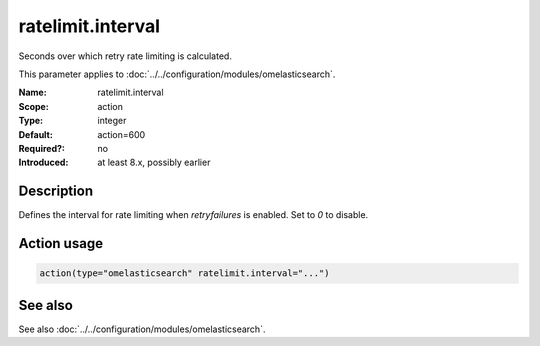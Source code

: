 .. _param-omelasticsearch-ratelimit-interval:
.. _omelasticsearch.parameter.module.ratelimit-interval:
.. _omelasticsearch.parameter.module.ratelimit.interval:

ratelimit.interval
==================

.. index::
   single: omelasticsearch; ratelimit.interval
   single: ratelimit.interval

.. summary-start

Seconds over which retry rate limiting is calculated.

.. summary-end

This parameter applies to :doc:`../../configuration/modules/omelasticsearch`.

:Name: ratelimit.interval
:Scope: action
:Type: integer
:Default: action=600
:Required?: no
:Introduced: at least 8.x, possibly earlier

Description
-----------
Defines the interval for rate limiting when `retryfailures` is enabled. Set to `0` to disable.

Action usage
------------
.. _param-omelasticsearch-action-ratelimit-interval:
.. _omelasticsearch.parameter.action.ratelimit-interval:
.. code-block:: rsyslog

   action(type="omelasticsearch" ratelimit.interval="...")

See also
--------
See also :doc:`../../configuration/modules/omelasticsearch`.
